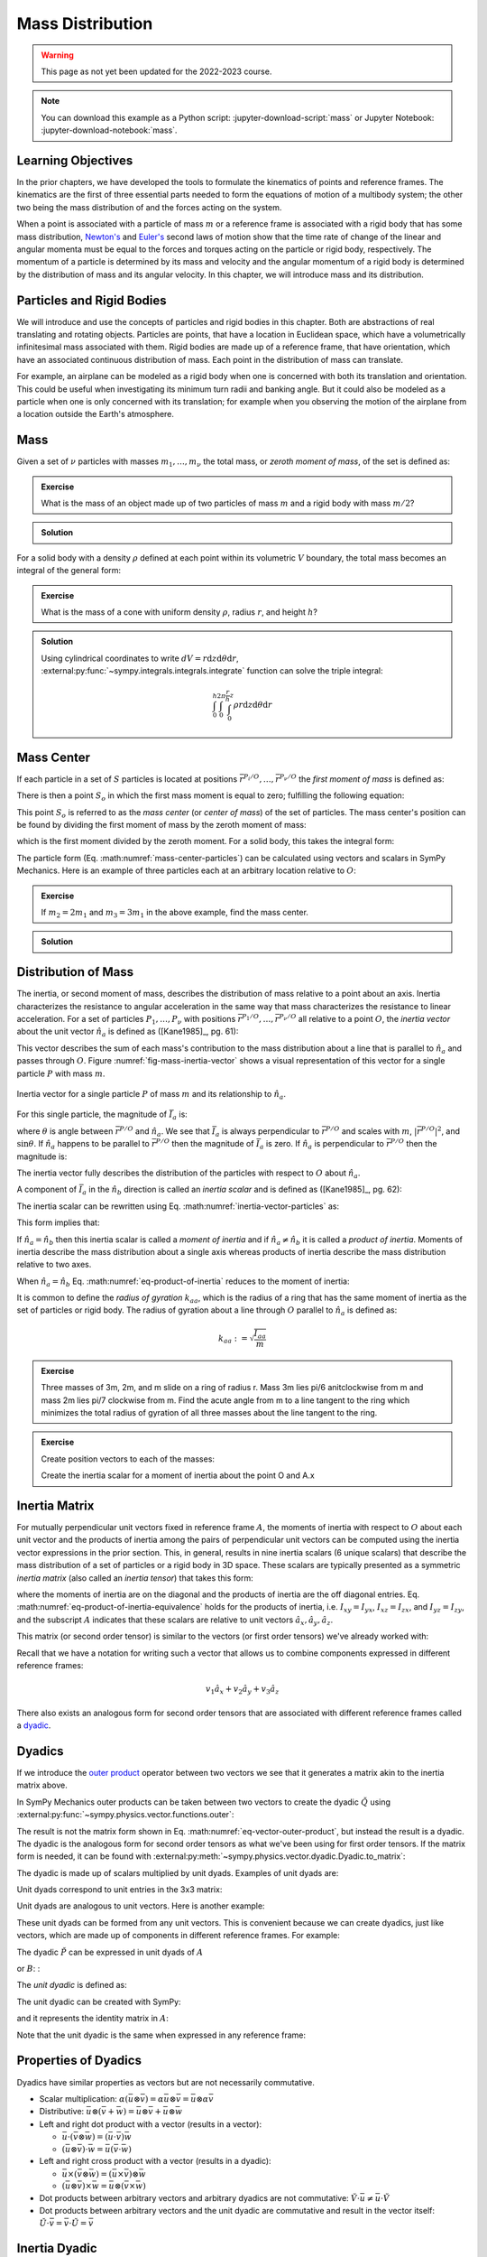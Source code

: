 =================
Mass Distribution
=================

.. warning:: This page as not yet been updated for the 2022-2023 course.

.. note::

   You can download this example as a Python script:
   :jupyter-download-script:`mass` or Jupyter Notebook:
   :jupyter-download-notebook:`mass`.

Learning Objectives
===================

.. todo:: Add learning objectives.

.. jupyter-execute::

   import sympy as sm
   import sympy.physics.mechanics as me
   me.init_vprinting(use_latex='mathjax')

.. container:: invisible

   .. jupyter-execute::

      class ReferenceFrame(me.ReferenceFrame):

          def __init__(self, *args, **kwargs):

              kwargs.pop('latexs', None)

              lab = args[0].lower()
              tex = r'\hat{{{}}}_{}'

              super(ReferenceFrame, self).__init__(*args,
                                                   latexs=(tex.format(lab, 'x'),
                                                           tex.format(lab, 'y'),
                                                           tex.format(lab, 'z')),
                                                   **kwargs)
      me.ReferenceFrame = ReferenceFrame

In the prior chapters, we have developed the tools to formulate the kinematics
of points and reference frames. The kinematics are the first of three essential
parts needed to form the equations of motion of a multibody system; the other
two being the mass distribution of and the forces acting on the system.

When a point is associated with a particle of mass :math:`m` or a reference
frame is associated with a rigid body that has some mass distribution,
`Newton's`_ and `Euler's`_ second laws of motion show that the time rate of
change of the linear and angular momenta must be equal to the forces and
torques acting on the particle or rigid body, respectively. The momentum of a
particle is determined by its mass and velocity and the angular momentum of a
rigid body is determined by the distribution of mass and its angular velocity.
In this chapter, we will introduce mass and its distribution.

.. _Newton's: https://en.wikipedia.org/wiki/Newton%27s_laws_of_motion
.. _Euler's: https://en.wikipedia.org/wiki/Euler%27s_laws_of_motion

Particles and Rigid Bodies
==========================

We will introduce and use the concepts of particles and rigid bodies in this
chapter. Both are abstractions of real translating and rotating objects.
Particles are points, that have a location in Euclidean space, which have a
volumetrically infinitesimal mass associated with them. Rigid bodies are made
up of a reference frame, that have orientation, which have an associated
continuous distribution of mass. Each point in the distribution of mass can
translate.

For example, an airplane can be modeled as a rigid body when one is concerned
with both its translation and orientation. This could be useful when
investigating its minimum turn radii and banking angle. But it could also be
modeled as a particle when one is only concerned with its translation; for
example when you observing the motion of the airplane from a location outside
the Earth's atmosphere.

Mass
====

Given a set of :math:`\nu` particles with masses :math:`m_1,\ldots,m_\nu` the
total mass, or *zeroth moment of mass*, of the set is defined as:

.. math::
   :label: eq-zeroth-moment

   m := \sum_{i=1}^\nu m_i

.. admonition:: Exercise

   What is the mass of an object made up of two particles of mass :math:`m` and
   a rigid body with mass :math:`m/2`?

.. admonition:: Solution
   :class: dropdown

   .. jupyter-execute::

      m = sm.symbols('m')

      m_total = m + m + m/2
      m_total

For a solid body with a density :math:`\rho` defined at each point within its
volumetric :math:`V` boundary, the total mass becomes an integral of the
general form:

.. math::
   :label: eq-zeroth-moment-rigid-body

   m := \int_{\textrm{solid}} \rho dV

.. admonition:: Exercise

   What is the mass of a cone with uniform density :math:`\rho`, radius
   :math:`r`, and height :math:`h`?

.. admonition:: Solution
   :class: dropdown

   Using cylindrical coordinates to write :math:`dV=r \mathrm{d}z
   \mathrm{d}\theta \mathrm{d}r`,
   :external:py:func:`~sympy.integrals.integrals.integrate` function can solve
   the triple integral:

   .. math::

      \int_0^h  \int_0^{2\pi} \int_0^{\frac{r}{h}z} \rho r \mathrm{d}{z} \mathrm{d}{\theta} \mathrm{d}r

   .. jupyter-execute::

      p, r, h, z, theta = sm.symbols('rho, r, h, z, theta')

      sm.integrate(p*r, (r, 0, r/h*z), (theta, 0, 2*sm.pi), (z, 0, h))

Mass Center
===========

If each particle in a set of :math:`S` particles is located at positions
:math:`\bar{r}^{P_i/O},\ldots,\bar{r}^{P_\nu/O}` the *first moment of mass* is
defined as:

.. math::
   :label: eq-first-moment

   \sum_{i=1}^\nu m_i \bar{r}^{P_i/O}\textrm{.}

There is then a point :math:`S_o` in which the first mass moment is equal to
zero; fulfilling the following equation:

.. math::
   :label: eq-first-moment-zero

   \sum_{i=1}^\nu m_i \bar{r}^{P_i/S_o} = 0\textrm{.}

This point :math:`S_o` is referred to as the *mass center* (or *center of
mass*) of the set of particles. The mass center's position can be found by
dividing the first moment of mass by the zeroth moment of mass:

.. math::
   :label: mass-center-particles

   \bar{r}^{S_o/O} = \frac{ \sum_{i=1}^\nu m_i \bar{r}^{P_i/O} }{\sum_{i=1}^\nu m_i}\textrm{.}

which is the first moment divided by the zeroth moment. For a solid body, this
takes the integral form:

.. math::
   :label: mass-center-rigid-body

   \bar{r}^{S_o/O} = \frac{ \int_{\textrm{solid}} \rho \bar{r} dV }{ \int_{\textrm{solid}} \rho dV }

The particle form (Eq. :math:numref:`mass-center-particles`) can be calculated
using vectors and scalars in SymPy Mechanics. Here is an example of three
particles each at an arbitrary location relative to :math:`O`:

.. jupyter-execute::

   m1, m2, m3 = sm.symbols('m1, m2, m3')
   x1, x2, x3 = me.dynamicsymbols('x1, x2, x3')
   y1, y2, y3 = me.dynamicsymbols('y1, y2, y3')
   z1, z2, z3 = me.dynamicsymbols('z1, z2, z3')

   A = me.ReferenceFrame('A')

   zeroth_moment = (m1 + m2 + m3)

   first_moment = (m1*(x1*A.x + y1*A.y + z1*A.z) +
                   m2*(x2*A.x + y2*A.y + z2*A.z) +
                   m3*(x3*A.x + y3*A.y + z3*A.z))
   first_moment

.. jupyter-execute::

   r_O_So =  first_moment/zeroth_moment
   r_O_So

.. admonition:: Exercise

   If :math:`m_2=2m_1` and :math:`m_3=3m_1` in the above example, find the mass
   center.

.. admonition:: Solution
   :class: dropdown

   .. jupyter-execute::

      r_O_So.xreplace({m2: 2*m1, m3: 3*m1}).simplify()

Distribution of Mass
====================

The inertia, or second moment of mass, describes the distribution of mass
relative to a point about an axis. Inertia characterizes the resistance to
angular acceleration in the same way that mass characterizes the resistance to
linear acceleration. For a set of particles :math:`P_1,\ldots,P_\nu` with
positions :math:`\bar{r}^{P_1/O},\ldots,\bar{r}^{P_\nu/O}` all relative to a
point :math:`O`, the *inertia vector* about the unit vector :math:`\hat{n}_a`
is defined as ([Kane1985]_, pg. 61):

.. math::
   :label: inertia-vector-particles

   \bar{I}_a := \sum_{i=1}^\nu m_i \bar{r}^{P_i/O} \times \left( \hat{n}_a \times
   \bar{r}^{P_i/O}  \right)

.. todo:: Add the rigid body form of the inertia vector.

This vector describes the sum of each mass's contribution to the mass
distribution about a line that is parallel to :math:`\hat{n}_a` and passes
through :math:`O`. Figure :numref:`fig-mass-inertia-vector` shows a visual
representation of this vector for a single particle :math:`P` with mass
:math:`m`.

.. _fig-mass-inertia-vector:
.. figure:: figures/mass-inertia-vector.svg
   :align: center

   Inertia vector for a single particle :math:`P` of mass :math:`m` and its
   relationship to :math:`\hat{n}_a`.

For this single particle, the magnitude of :math:`\bar{I}_a` is:

.. math::
   :label: inertia-vector-magnitude

   \left| \bar{I}_a \right| = m \left| \bar{r}^{P/O} \right| ^2 \sin\theta

where :math:`\theta` is angle between :math:`\bar{r}^{P/O}` and
:math:`\hat{n}_a`. We see that :math:`\bar{I}_a` is always perpendicular to
:math:`\bar{r}^{P/O}` and scales with :math:`m`, :math:`| \bar{r}^{P/O} |^2`,
and :math:`\sin\theta`. If :math:`\hat{n}_a` happens to be parallel to
:math:`\bar{r}^{P/O}` then the magnitude of :math:`\bar{I}_a` is zero. If
:math:`\hat{n}_a` is perpendicular to :math:`\bar{r}^{P/O}` then the magnitude
is:

.. math::
   :label: intertia-vector-magnitude-perp

   \left| \bar{I}_a \right| = m \left| \bar{r}^{P/O} \right| ^2

The inertia vector fully describes the distribution of the particles with
respect to :math:`O` about :math:`\hat{n}_a`.

A component of :math:`\bar{I}_a` in the :math:`\hat{n}_b` direction is called
an *inertia scalar* and is defined as ([Kane1985]_, pg. 62):

.. math::
   :label: inertia-scalar

   I_{ab} := \bar{I}_{a} \cdot \hat{n}_b

The inertia scalar can be rewritten using Eq.
:math:numref:`inertia-vector-particles` as:

.. math::
   :label: eq-product-of-inertia

   I_{ab} =
   \sum_{i=1}^\nu m_i
   \left( \bar{r}^{P_i/O} \times \hat{n}_a \right)
   \cdot
   \left( \bar{r}^{P_i/O} \times \hat{n}_b \right)\textrm{.}

This form implies that:

.. math::
   :label: eq-product-of-inertia-equivalence

   I_{ab} = I_{ba}

If :math:`\hat{n}_a = \hat{n}_b` then this inertia scalar is called a *moment
of inertia* and if :math:`\hat{n}_a \neq \hat{n}_b` it is called a *product of
inertia*. Moments of inertia describe the mass distribution about a single axis
whereas products of inertia describe the mass distribution relative to two
axes.

When :math:`\hat{n}_a = \hat{n}_b` Eq. :math:numref:`eq-product-of-inertia`
reduces to the moment of inertia:

.. math::
   :label: eq-moment-of-inertia

   I_{aa} =
   \sum_{i=1}^\nu m_i
   \left( \bar{r}^{P_i/O} \times \hat{n}_a \right)^2

It is common to define the *radius of gyration* :math:`k_{aa}`, which is the
radius of a ring that has the same moment of inertia as the set of particles or
rigid body. The radius of gyration about a line through :math:`O` parallel to
:math:`\hat{n}_a` is defined as:

.. math::

   k_{aa} := \sqrt{\frac{I_{aa}}{m}}

.. admonition:: Exercise

   Three masses of 3m, 2m, and m slide on a ring of radius r. Mass 3m lies pi/6
   anitclockwise from m and mass 2m lies pi/7 clockwise from m. Find the acute
   angle from m to a line tangent to the ring which minimizes the total radius
   of gyration of all three masses about the line tangent to the ring.

   .. todo:: Add a figure for this.

.. admonition:: Exercise
   :class: dropdown

   .. jupyter-execute::

      m, r, theta = sm.symbols('m, r, theta')
      A = me.ReferenceFrame('A')

   Create position vectors to each of the masses:

   .. jupyter-execute::

      r_O_m = (r*sm.cos(theta) + r)*A.x + r*sm.sin(theta)*A.y
      r_O_2m = (r*sm.cos(theta - sm.pi/7) + r)*A.x + r*sm.sin(theta - sm.pi/7)*A.y
      r_O_3m = (r*sm.cos(theta + sm.pi/6) + r)*A.x + r*sm.sin(theta + sm.pi/6)*A.y

   Create the inertia scalar for a moment of inertia about the point O and A.x

   .. jupyter-execute::

      I = (m*me.dot(r_O_m.cross(A.x), r_O_m.cross(A.x)) +
           2*m*me.dot(r_O_2m.cross(A.x), r_O_2m.cross(A.x)) +
           3*m*me.dot(r_O_3m.cross(A.x), r_O_3m.cross(A.x)))
      I

   .. jupyter-execute::

      dIdtheta = sm.trigsimp(I.diff(theta))
      dIdtheta

   .. jupyter-execute::

      sm.nsolve((dIdtheta/m/r**2).evalf(), theta, 3.14/4)

   .. jupyter-execute::

      _*180/3.14


   .. jupyter-execute::

      sm.plot(dIdtheta/m/r**2)

Inertia Matrix
==============

For mutually perpendicular unit vectors fixed in reference frame :math:`A`, the
moments of inertia with respect to :math:`O` about each unit vector and the
products of inertia among the pairs of perpendicular unit vectors can be
computed using the inertia vector expressions in the prior section. This, in
general, results in nine inertia scalars (6 unique scalars) that describe the
mass distribution of a set of particles or a rigid body in 3D space. These
scalars are typically presented as a symmetric *inertia matrix* (also called an
*inertia tensor*) that takes this form:

.. math::
   :label: eq-inertia-matrix

   \begin{bmatrix}
    I_{xx} & I_{xy} & I_{xz} \\
    I_{yx} & I_{yy} & I_{yz} \\
    I_{zx} & I_{zy} & I_{zz}
   \end{bmatrix}_A

where the moments of inertia are on the diagonal and the products of inertia
are the off diagonal entries. Eq.
:math:numref:`eq-product-of-inertia-equivalence` holds for the products of
inertia, i.e. :math:`I_{xy}=I_{yx}`, :math:`I_{xz}=I_{zx}`, and
:math:`I_{yz}=I_{zy}`, and the subscript :math:`A` indicates that these scalars
are relative to unit vectors :math:`\hat{a}_x,\hat{a}_y,\hat{a}_z`.

This matrix (or second order tensor) is similar to the vectors (or first order
tensors) we've already worked with:

.. math::
   :label: eq-column-vector

   \begin{bmatrix}
   v_1 \\
   v_2 \\
   v_3
   \end{bmatrix}_A

Recall that we have a notation for writing such a vector that allows us to
combine components expressed in different reference frames:

.. math::

   v_1\hat{a}_x + v_2\hat{a}_y + v_3\hat{a}_z

There also exists an analogous form for second order tensors that are
associated with different reference frames called a dyadic_.

.. _dyadic: https://en.wikipedia.org/wiki/Dyadics

.. todo:: Create the inertia matrix using inertia vectors for a set of
   particles that are symmetric about one plane.

Dyadics
=======

If we introduce the `outer product`_ operator between two vectors we see that
it generates a matrix akin to the inertia matrix above.

.. math::
   :label: eq-vector-outer-product

   \begin{bmatrix}
   v_1 \\ v_2 \\ v_3
   \end{bmatrix}_A
   \otimes
   \begin{bmatrix}
     w_1 \\ w_2 \\ w_3
   \end{bmatrix}_A
   =
   \begin{bmatrix}
   v_1w_1 & v_1w_2 & v_1w_3 \\
   v_2w_1 & v_2w_2 & v_2w_3 \\
   v_3w_1 & v_3w_2 & v_3w_3 \\
   \end{bmatrix}_A

.. _outer product: https://en.wikipedia.org/wiki/Outer_product

In SymPy Mechanics outer products can be taken between two vectors to create
the dyadic :math:`\breve{Q}` using
:external:py:func:`~sympy.physics.vector.functions.outer`:

.. jupyter-execute::

   v1, v2, v3 = sm.symbols('v1, v2, v3')
   w1, w2, w3 = sm.symbols('w1, w2, w3')

   A = me.ReferenceFrame('A')

   v = v1*A.x + v2*A.y + v3*A.z
   w = w1*A.x + w2*A.y + w3*A.z

   Q = me.outer(v, w)
   Q

The result is not the matrix form shown in Eq.
:math:numref:`eq-vector-outer-product`, but instead the result is a dyadic. The
dyadic is the analogous form for second order tensors as what we've been using
for first order tensors. If the matrix form is needed, it can be found with
:external:py:meth:`~sympy.physics.vector.dyadic.Dyadic.to_matrix`:

.. jupyter-execute::

   Q.to_matrix(A)

The dyadic is made up of scalars multiplied by unit dyads. Examples of unit
dyads are:

.. jupyter-execute::

   me.outer(A.x, A.x)

Unit dyads correspond to unit entries in the 3x3 matrix:

.. jupyter-execute::

   me.outer(A.x, A.x).to_matrix(A)

Unit dyads are analogous to unit vectors. Here is another example:

.. jupyter-execute::

   me.outer(A.y, A.z)

.. jupyter-execute::

   me.outer(A.y, A.z).to_matrix(A)

These unit dyads can be formed from any unit vectors. This is convenient
because we can create dyadics, just like vectors, which are made up of
components in different reference frames. For example:

.. jupyter-execute::

   theta = sm.symbols("theta")

   A = me.ReferenceFrame('A')
   B = me.ReferenceFrame('B')

   B.orient_axis(A, theta, A.x)

   P = 2*me.outer(B.x, B.x) + 3*me.outer(A.x, B.y) + 4*me.outer(B.z, A.z)
   P

The dyadic :math:`\breve{P}` can be expressed in unit dyads of :math:`A`

.. jupyter-execute::

   P.express(A)

.. jupyter-execute::

   P.to_matrix(A)

or :math:`B`: :

.. jupyter-execute::

   P.express(B)

.. jupyter-execute::

   P.to_matrix(B)

The *unit dyadic* is defined as:

.. math::
   :label: eq-unit-dyadic

   \breve{U} :=
   \hat{a}_x \otimes \hat{a}_x +
   \hat{a}_y \otimes \hat{a}_y +
   \hat{a}_z \otimes \hat{a}_z

.. todo:: I need a notation to distinguish a unit dyadic like we do with unit
   vectors and vectors.

The unit dyadic can be created with SymPy:

.. jupyter-execute::

   U = me.outer(A.x, A.x) + me.outer(A.y, A.y) + me.outer(A.z, A.z)
   U

and it represents the identity matrix in :math:`A`:

.. jupyter-execute::

   U.to_matrix(A)

Note that the unit dyadic is the same when expressed in any reference frame:

.. jupyter-execute::

   U.express(B).simplify()

.. todo:: ReferenceFrame should have an attribute that returns the unit dyadic
   (or dyads).

Properties of Dyadics
=====================

Dyadics have similar properties as vectors but are not necessarily commutative.

- Scalar multiplication: :math:`\alpha(\bar{u}\otimes\bar{v}) = \alpha\bar{u}\otimes\bar{v} = \bar{u}\otimes\alpha\bar{v}`
- Distributive: :math:`\bar{u}\otimes(\bar{v} + \bar{w}) = \bar{u}\otimes\bar{v} + \bar{u}\otimes\bar{w}`
- Left and right dot product with a vector (results in a vector):

  - :math:`\bar{u}\cdot(\bar{v}\otimes\bar{w}) = (\bar{u}\cdot\bar{v})\bar{w}`
  - :math:`(\bar{u}\otimes\bar{v})\cdot\bar{w} = \bar{u}(\bar{v}\cdot\bar{w})`

- Left and right cross product with a vector (results in a dyadic):

  - :math:`\bar{u}\times(\bar{v}\otimes\bar{w}) = (\bar{u}\times\bar{v})\otimes\bar{w}`
  - :math:`(\bar{u}\otimes\bar{v})\times\bar{w} = \bar{u}\otimes(\bar{v}\times\bar{w})`

- Dot products between arbitrary vectors and arbitrary dyadics are not
  commutative: :math:`\breve{V}\cdot\bar{u} \neq \bar{u}\cdot\breve{V}`
- Dot products between arbitrary vectors and the unit dyadic are commutative
  and result in the vector itself: :math:`\breve{U}\cdot\bar{v} =
  \bar{v}\cdot\breve{U} = \bar{v}`

Inertia Dyadic
==============

Previously we defined the inertia vector. Using the `vector triple product`_
identity: :math:`\bar{a}\times(\bar{b}\times\bar{c}) =
\bar{b}(\bar{a}\cdot\bar{c}) - \bar{c}(\bar{a}\cdot\bar{b})`, the inertia
vector can be written as ([Kane1985]_, pg. 68):

.. _vector triple product: https://en.wikipedia.org/wiki/Triple_product#Vector_triple_product

.. math::
   :label: eq-apply-triple-vec-product

   \bar{I}_a & = \sum_{i=1}^\nu m_i \bar{r}^{P_i/O} \times \left( \hat{n}_a \times \bar{r}^{P_i/O}  \right) \\
   \bar{I}_a & = \sum_{i=1}^\nu m_i
   \left[\hat{n}_a \left( \bar{r}^{P_i/O} \cdot \bar{r}^{P_i/O} \right) -
   \bar{r}^{P_i/O} \left( \bar{r}^{P_i/O} \cdot \hat{n}_a \right) \right]

Now by introducing a unit dyadic, we can write:

.. math::

   \bar{I}_a =
   \sum_{i=1}^\nu m_i \left[
   \left|\bar{r}^{P_i/O}\right|^2 \hat{n}_a \cdot \breve{U}  -
   \hat{n}_a \cdot \left(\bar{r}^{P_i/O} \otimes \bar{r}^{P_i/O}\right)
   \right]

:math:`\hat{n}_a` can be pulled out of the summation:

.. math::

   \bar{I}_a =
   \hat{n}_a \cdot
   \sum_{i=1}^\nu m_i \left(
   \left|\bar{r}^{P_i/O}\right|^2 \breve{U}  -
   \bar{r}^{P_i/O} \otimes \bar{r}^{P_i/O}
   \right)

The *inertia dyadic* :math:`\breve{I}` of a set of :math:`S` particles relative
to :math:`O` is now defined as:

.. math::
   :label: eq-inertia-dyadic

   \breve{I}^{S/O} :=
   \sum_{i=1}^\nu m_i \left(
   \left|\bar{r}^{P_i/O}\right|^2 \breve{U}  -
   \bar{r}^{P_i/O} \otimes \bar{r}^{P_i/O}
   \right)

where:

.. math::

   \bar{I}_a = \hat{n}_a \cdot \breve{I}^{S/O}

.. todo:: Add the rigid body form of the inertia dyadic equation.

Note that we have now described the inertia of the set of particles without
needing to specify a vector :math:`\hat{n}_a`. This inertia dyadic contains the
complete description of inertia with respect to point :math:`O` about any axis.
The vectors and dyadics in Eq. :math:numref:`eq-inertia-dyadic` can be written
in terms of any reference frame unit vectors or unit dyads, respectively.

In SymPy Mechanics, simple inertia dyadics in terms of the unit vectors of a
single reference frame can quickly be generated with
:external:py:func:`~sympy.physics.mechanics.functions.inertia`. For example:

.. jupyter-execute::

   Ixx, Iyy, Izz = sm.symbols('I_{xx}, I_{yy}, I_{zz}')
   Ixy, Iyz, Ixz = sm.symbols('I_{xy}, I_{yz}, I_{xz}')

   I = me.inertia(A, Ixx, Iyy, Izz, ixy=Ixy, iyz=Iyz, izx=Ixz)
   I

.. jupyter-execute::

   I.to_matrix(A)

This inertia dyadic can easily be expressed relative to another reference frame
if the orientation is defined:

.. jupyter-execute::

   sm.trigsimp(I.to_matrix(B))

This is equivalent to the matrix transform to express an inertia matrix in
other reference frame:

.. math::
   :label: eq-inertia-transform

   {}^B\mathbf{C}^A \ \mathbf{I} \ {}^A\mathbf{C}^B

.. jupyter-execute::

   sm.trigsimp(B.dcm(A)*I.to_matrix(A)*A.dcm(B))

.. note:: Angular Momentum

   The angular momentum of a rigid body :math:`B` in reference frame :math:`A`
   about point :math:`O` is defined as:

   .. math::
      :label: eq-angular-momentum

      {}^A \bar{H}^{B/O} := \breve{I}^{B/O} \cdot {}^A\bar{\omega}^B

   If the point is instead the mass center of :math:`B`, point :math:`B_o`,
   then the inertia dyadic is the *central inertia dyadic* and the result is
   the *central angular momentum* in :math:`A` is:

   .. math::
      :label: eq-central-angular-momentum

      {}^A \bar{H}^{B/B_o} = \breve{I}^{B/B_o} \cdot {}^A\bar{\omega}^B

   Here is an example of calculating the angular momentum in SymPy Mechanics:

   .. jupyter-execute::

      Ixx, Iyy, Izz = sm.symbols('I_{xx}, I_{yy}, I_{zz}')
      Ixy, Iyz, Ixz = sm.symbols('I_{xy}, I_{yz}, I_{xz}')
      w1, w2, w3 = me.dynamicsymbols('omega1, omega2, omega3')

      B = me.ReferenceFrame('B')

      I = me.inertia(B, Ixx, Iyy, Izz, Ixy, Iyz, Ixz)

      A_w_B = w1*B.x + w2*B.y + w3*B.z

      I.dot(A_w_B)

Parallel Axis Theorem
=====================

If you know the central inertia dyadic of a rigid body :math:`B` (or
equivalently a set of particles) about its mass center :math:`B_o` then it is
possible to calculate the inertia dyadic about any other point :math:`O`. To do
so, you must account for the inertial contribution due to the distance between
the points :math:`O` and :math:`B_o`. This is done with the `parallel axis
theorem`_ ([Kane1985]_, pg. 70):

.. math::
   :label: eq-parallel-axis-theorem

   \breve{I}^{B/O} = \breve{I}^{B/B_o} + \breve{I}^{B_o/O}

.. _parallel axis theorem: https://en.wikipedia.org/wiki/Parallel_axis_theorem

The last term is the inertia of a particle with mass :math:`m` (total mass of
the body or set of particles) located at the mass center about point :math:`O`.

.. math::
   :label: eq-parallel-axis-theorem-expanded

   \breve{I}^{B_o/O} = m \left(
   \left|\bar{r}^{B_o/O}\right|^2 \breve{U}  -
   \bar{r}^{B_o/O} \otimes \bar{r}^{B_o/O}
   \right)

When :math:`B_o` is displaced from point :math:`O` by three Cartesian distances
:math:`d_x,d_y,d_z` the general form of the last term in Eq.
:math:numref:`eq-parallel-axis-theorem` can be found:

.. jupyter-execute::

   dx, dy, dz, m = sm.symbols('d_x, d_y, d_z, m')

   N = me.ReferenceFrame('N')

   r_O_Bo = dx*N.x + dy*N.y + dz*N.z

   U = me.outer(N.x, N.x) + me.outer(N.y, N.y) + me.outer(N.z, N.z)

   I_Bo_O = m*(me.dot(r_O_Bo, r_O_Bo)*U - me.outer(r_O_Bo, r_O_Bo))
   I_Bo_O

The matrix form of this dyadic shows the typical presentation of the parallel
axis addition term:

.. jupyter-execute::

   I_Bo_O.to_matrix(N)

Principal Axes and Moments of Inertia
=====================================

If the inertia vector :math:`\bar{I}_a` with respect to point :math:`O` is
parallel to its unit vector :math:`\hat{n}_a` then the line through :math:`O`
and parallel to :math:`\hat{n}_a` is called a *principal axis* of the set of
particles or rigid body. The plane that is normal to :math:`\hat{n}_a` is
called a *principal plane*. The moment of inertia about this principal axis is
called a *principal moment of inertia*. The consequence of :math:`\bar{I}_a`
being parallel to :math:`\hat{n}_a` is that the products of inertia are all
zero. The *principal inertia dyadic* can then be written as so:

.. math::
   :label: eq-principal-inertia-dyadic

   \breve{I}^{B/O} =
   I_{11} \hat{b}_1 \otimes \hat{b}_1 +
   I_{22} \hat{b}_2 \otimes \hat{b}_2 +
   I_{33} \hat{b}_3 \otimes \hat{b}_3

where :math:`\hat{b}_1,\hat{b}_2,\hat{b}_3` are mutually perpendicular unit
vectors in :math:`B` that are each parallel to a principal axis and
:math:`I_{11},I_{22},I_{33}` are all principal moments of inertia.

Geometrically symmetric objects with uniform mass density have principal planes
that are perpendicular with the planes of symmetry of the geometry. But there
also exist unique principal axes for non-symmetric and non-uniform density
objects.

The principal axes and their associated principal moments of inertia can be
found by solving the eigenvalue problem. The eigenvalues of an arbitrary
inertia matrix are the principal moments of inertia and the eigenvectors are
the unit vectors parallel to the mutually perpendicular principal axes.
Recalling that the inertia matrix is a symmetric matrix of real numbers, we
know then that it is Hermitian and therefore all its eigenvalues are real.
Symmetric matrices are also diagonalizable and the eigenvectors will then be
orthonormal.

.. warning::

   Finding the eigenvalues of a 3x3 matrix require finding the roots of the
   `cubic equation`_. It is possible to find the symbolic solution, but it is
   not a simple result. Unless you really need the symbolic result, it is best
   to solve for principal axes and moments of inertia numerically.

.. _cubic equation: https://en.wikipedia.org/wiki/Cubic_equation

Here is an example of finding the principal axes and associated moments of
inertia with SymPy:

.. jupyter-execute::

   I = sm.Matrix([[1.0451, 0.0, -0.1123],
                  [0.0, 2.403, 0.0],
                  [-0.1123, 0.0, 1.8501]])
   I

The :external:py:meth:`~sympy.matrices.matrices.MatrixEigen.eigenvects` method on a
SymPy matrix returns a list of tuples that each contain ``(eigenvalue,
multiplicity, eigenvector)``:

.. jupyter-execute::

   I.eigenvects()
